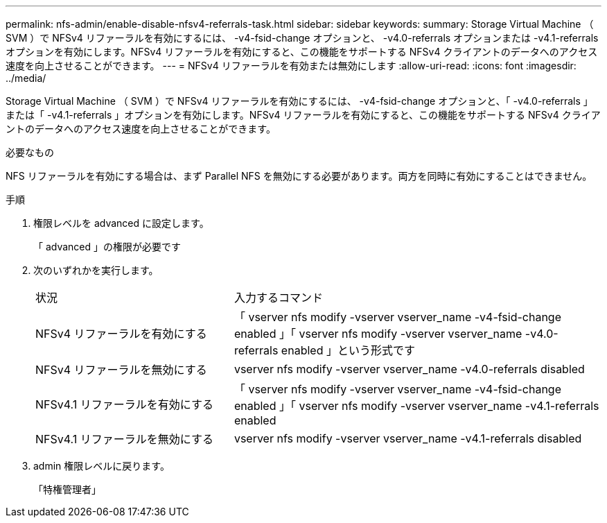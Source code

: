 ---
permalink: nfs-admin/enable-disable-nfsv4-referrals-task.html 
sidebar: sidebar 
keywords:  
summary: Storage Virtual Machine （ SVM ）で NFSv4 リファーラルを有効にするには、 -v4-fsid-change オプションと、 -v4.0-referrals オプションまたは -v4.1-referrals オプションを有効にします。NFSv4 リファーラルを有効にすると、この機能をサポートする NFSv4 クライアントのデータへのアクセス速度を向上させることができます。 
---
= NFSv4 リファーラルを有効または無効にします
:allow-uri-read: 
:icons: font
:imagesdir: ../media/


[role="lead"]
Storage Virtual Machine （ SVM ）で NFSv4 リファーラルを有効にするには、 -v4-fsid-change オプションと、「 -v4.0-referrals 」または「 -v4.1-referrals 」オプションを有効にします。NFSv4 リファーラルを有効にすると、この機能をサポートする NFSv4 クライアントのデータへのアクセス速度を向上させることができます。

.必要なもの
NFS リファーラルを有効にする場合は、まず Parallel NFS を無効にする必要があります。両方を同時に有効にすることはできません。

.手順
. 権限レベルを advanced に設定します。
+
「 advanced 」の権限が必要です

. 次のいずれかを実行します。
+
[cols="35,65"]
|===


| 状況 | 入力するコマンド 


 a| 
NFSv4 リファーラルを有効にする
 a| 
「 vserver nfs modify -vserver vserver_name -v4-fsid-change enabled 」「 vserver nfs modify -vserver vserver_name -v4.0-referrals enabled 」という形式です



 a| 
NFSv4 リファーラルを無効にする
 a| 
vserver nfs modify -vserver vserver_name -v4.0-referrals disabled



 a| 
NFSv4.1 リファーラルを有効にする
 a| 
「 vserver nfs modify -vserver vserver_name -v4-fsid-change enabled 」「 vserver nfs modify -vserver vserver_name -v4.1-referrals enabled



 a| 
NFSv4.1 リファーラルを無効にする
 a| 
vserver nfs modify -vserver vserver_name -v4.1-referrals disabled

|===
. admin 権限レベルに戻ります。
+
「特権管理者」


